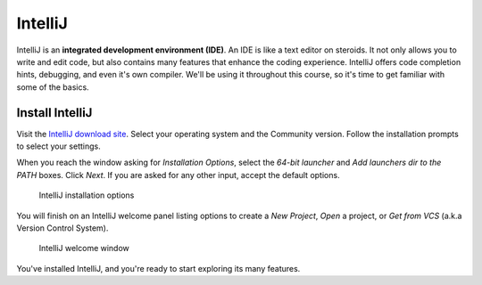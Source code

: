 .. index:: ! integrated development environment, IDE

IntelliJ
========

IntelliJ is an **integrated development environment (IDE)**. An IDE is like a text
editor on steroids. It not only allows you to write and edit code, but also contains many 
features that enhance the coding experience. IntelliJ offers
code completion hints, debugging, and even it's own compiler. We'll be using it throughout
this course, so it's time to get familiar with some of the basics.

.. _install-intellij:

Install IntelliJ
----------------

Visit the `IntelliJ download site <https://www.jetbrains.com/idea/download/>`__.
Select your operating system and the Community version. Follow the installation
prompts to select your settings. 

When you reach the window asking for *Installation Options*, select the
*64-bit launcher* and *Add launchers dir to the PATH* boxes. Click *Next*. If
you are asked for any other input, accept the default options.

.. figure:: figures/ij-install-options.png
   :scale: 80%
   :alt: Welcome window for IntelliJ

   IntelliJ installation options

You will finish on an IntelliJ welcome panel listing options to create a
*New Project*, *Open* a project, or *Get from VCS* (a.k.a Version Control
System).

.. figure:: figures/IntelliJWelcome.png
   :scale: 80%
   :alt: Welcome window for IntelliJ

   IntelliJ welcome window

You've installed IntelliJ, and you're ready to start exploring its many features.

